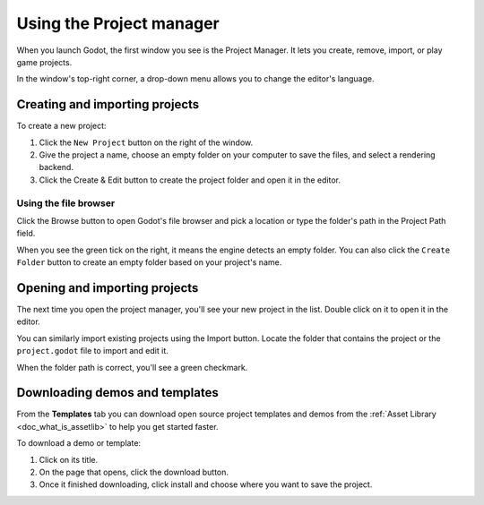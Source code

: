 .. _doc_project_manager:

Using the Project manager
=========================

When you launch Godot, the first window you see is the Project Manager. It lets
you create, remove, import, or play game projects.

.. image:: img/editor_ui_intro_project_manager_01.png

In the window's top-right corner, a drop-down menu allows you to change the
editor's language.

.. image:: img/editor_ui_intro_project_manager_02.png

.. _doc_creating_and_importing_projects:

Creating and importing projects
-------------------------------

To create a new project:

1. Click the ``New Project`` button on the right of the window.
2. Give the project a name, choose an empty folder on your computer to save the
   files, and select a rendering backend.
3. Click the Create & Edit button to create the project folder and open it in the editor.

.. image:: img/editor_ui_intro_project_manager_04.png

Using the file browser
~~~~~~~~~~~~~~~~~~~~~~

Click the Browse button to open Godot's file browser and pick a location or type
the folder's path in the Project Path field.

.. image:: img/editor_ui_intro_project_manager_05.png

When you see the green tick on the right, it means the engine detects an empty
folder. You can also click the ``Create Folder`` button to create an empty
folder based on your project's name.

Opening and importing projects
------------------------------

The next time you open the project manager, you'll see your new project in the
list. Double click on it to open it in the editor.

.. image:: img/editor_ui_intro_project_manager_06.png

You can similarly import existing projects using the Import button. Locate the
folder that contains the project or the ``project.godot`` file to import and
edit it.

.. image:: img/editor_ui_intro_project_manager_08.png

When the folder path is correct, you'll see a green checkmark.

.. image:: img/editor_ui_intro_project_manager_09.png

Downloading demos and templates
-------------------------------

From the **Templates** tab you can download open source project templates and
demos from the :ref:`Asset Library <doc_what_is_assetlib>` to help you get
started faster.

To download a demo or template:

1. Click on its title.
2. On the page that opens, click the download button.
3. Once it finished downloading, click install and choose where you want to save
   the project.

.. image:: img/editor_ui_intro_project_manager_03.png
